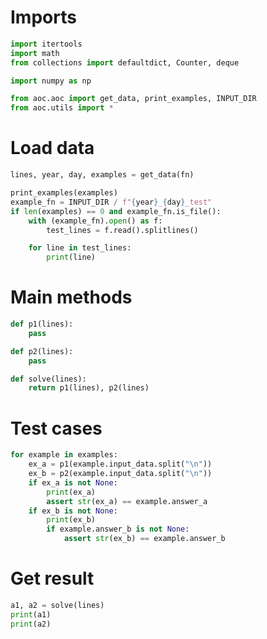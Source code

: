 # -*- org-confirm-babel-evaluate: nil; -*-
#+STARTUP: showeverything

* Imports
#+begin_src jupyter-python :results none
  import itertools
  import math
  from collections import defaultdict, Counter, deque

  import numpy as np

  from aoc.aoc import get_data, print_examples, INPUT_DIR
  from aoc.utils import *
#+end_src
* Load data
#+begin_src jupyter-python :var fn=(buffer-file-name) :results none
  lines, year, day, examples = get_data(fn)
#+end_src

#+begin_src jupyter-python
  print_examples(examples)
  example_fn = INPUT_DIR / f"{year}_{day}_test"
  if len(examples) == 0 and example_fn.is_file():
      with (example_fn).open() as f:
          test_lines = f.read().splitlines()

      for line in test_lines:
          print(line)
#+end_src
* Main methods
#+begin_src jupyter-python :results none
  def p1(lines):
      pass

  def p2(lines):
      pass

  def solve(lines):
      return p1(lines), p2(lines)
#+end_src
* Test cases
#+begin_src jupyter-python
  for example in examples:
      ex_a = p1(example.input_data.split("\n"))
      ex_b = p2(example.input_data.split("\n"))
      if ex_a is not None:
          print(ex_a)
          assert str(ex_a) == example.answer_a
      if ex_b is not None:
          print(ex_b)
          if example.answer_b is not None:
              assert str(ex_b) == example.answer_b
#+end_src
* Get result
#+begin_src jupyter-python
  a1, a2 = solve(lines)
  print(a1)
  print(a2)
#+end_src
